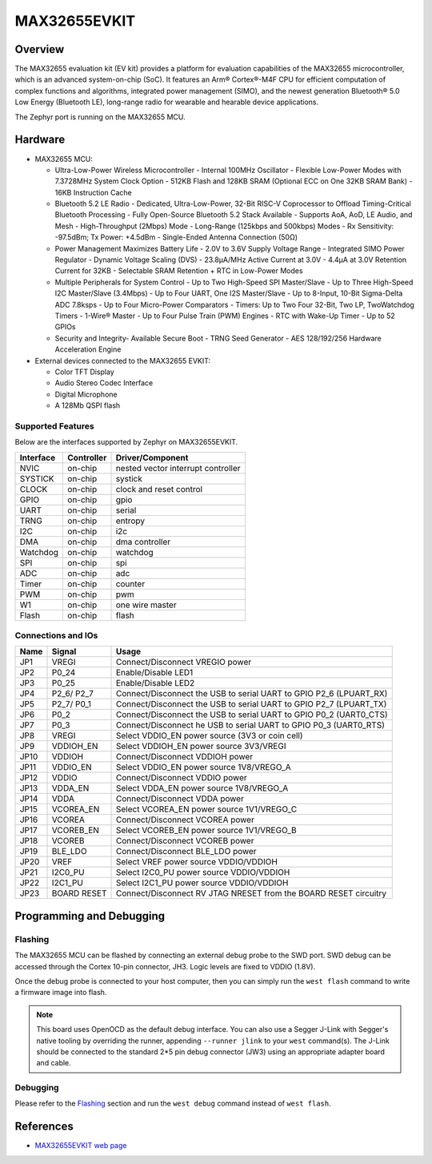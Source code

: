 .. _max32655_evkit:

MAX32655EVKIT
#############

Overview
********
The MAX32655 evaluation kit (EV kit) provides a platform for evaluation capabilities
of the MAX32655 microcontroller, which is an advanced system-on-chip (SoC).
It features an Arm® Cortex®-M4F CPU for efficient computation of complex functions and
algorithms, integrated power management (SIMO), and the newest generation
Bluetooth® 5.0 Low Energy (Bluetooth LE), long-range radio for wearable and hearable device applications.

The Zephyr port is running on the MAX32655 MCU.

.. image:: img/max32655evkit_img1.jpg
   :align: center
   :alt: MAX32655 EVKIT Front

.. image:: img/max32655evkit_img2.jpg
   :align: center
   :alt: MAX32655 Back

Hardware
********

- MAX32655 MCU:

  - Ultra-Low-Power Wireless Microcontroller
    - Internal 100MHz Oscillator
    - Flexible Low-Power Modes with 7.3728MHz System Clock Option
    - 512KB Flash and 128KB SRAM (Optional ECC on One 32KB SRAM Bank)
    - 16KB Instruction Cache
  - Bluetooth 5.2 LE Radio
    - Dedicated, Ultra-Low-Power, 32-Bit RISC-V Coprocessor to Offload Timing-Critical Bluetooth Processing
    - Fully Open-Source Bluetooth 5.2 Stack Available
    - Supports AoA, AoD, LE Audio, and Mesh
    - High-Throughput (2Mbps) Mode
    - Long-Range (125kbps and 500kbps) Modes
    - Rx Sensitivity: -97.5dBm; Tx Power: +4.5dBm
    - Single-Ended Antenna Connection (50Ω)
  - Power Management Maximizes Battery Life
    - 2.0V to 3.6V Supply Voltage Range
    - Integrated SIMO Power Regulator
    - Dynamic Voltage Scaling (DVS)
    - 23.8μA/MHz Active Current at 3.0V
    - 4.4μA at 3.0V Retention Current for 32KB
    - Selectable SRAM Retention + RTC in Low-Power Modes
  - Multiple Peripherals for System Control
    - Up to Two High-Speed SPI Master/Slave
    - Up to Three High-Speed I2C Master/Slave (3.4Mbps)
    - Up to Four UART, One I2S Master/Slave
    - Up to 8-Input, 10-Bit Sigma-Delta ADC 7.8ksps
    - Up to Four Micro-Power Comparators
    - Timers: Up to Two Four 32-Bit, Two LP, TwoWatchdog Timers
    - 1-Wire® Master
    - Up to Four Pulse Train (PWM) Engines
    - RTC with Wake-Up Timer
    - Up to 52 GPIOs
  - Security and Integrity​
    - Available Secure Boot
    - TRNG Seed Generator
    - AES 128/192/256 Hardware Acceleration Engine

- External devices connected to the MAX32655 EVKIT:

  - Color TFT Display
  - Audio Stereo Codec Interface
  - Digital Microphone
  - A 128Mb QSPI flash

Supported Features
==================

Below are the interfaces supported by Zephyr on MAX32655EVKIT.

+-----------+------------+-------------------------------------+
| Interface | Controller | Driver/Component                    |
+===========+============+=====================================+
| NVIC      | on-chip    | nested vector interrupt controller  |
+-----------+------------+-------------------------------------+
| SYSTICK   | on-chip    | systick                             |
+-----------+------------+-------------------------------------+
| CLOCK     | on-chip    | clock and reset control             |
+-----------+------------+-------------------------------------+
| GPIO      | on-chip    | gpio                                |
+-----------+------------+-------------------------------------+
| UART      | on-chip    | serial                              |
+-----------+------------+-------------------------------------+
| TRNG      | on-chip    | entropy                             |
+-----------+------------+-------------------------------------+
| I2C       | on-chip    | i2c                                 |
+-----------+------------+-------------------------------------+
| DMA       | on-chip    | dma controller                      |
+-----------+------------+-------------------------------------+
| Watchdog  | on-chip    | watchdog                            |
+-----------+------------+-------------------------------------+
| SPI       | on-chip    | spi                                 |
+-----------+------------+-------------------------------------+
| ADC       | on-chip    | adc                                 |
+-----------+------------+-------------------------------------+
| Timer     | on-chip    | counter                             |
+-----------+------------+-------------------------------------+
| PWM       | on-chip    | pwm                                 |
+-----------+------------+-------------------------------------+
| W1        | on-chip    | one wire master                     |
+-----------+------------+-------------------------------------+
| Flash     | on-chip    | flash                               |
+-----------+------------+-------------------------------------+

Connections and IOs
===================

+-----------+---------------+-----------------------------------------------------------------------+
| Name      | Signal        | Usage                                                                 |
+===========+===============+=======================================================================+
| JP1       | VREGI         | Connect/Disconnect VREGIO power                                       |
+-----------+---------------+-----------------------------------------------------------------------+
| JP2       | P0_24         | Enable/Disable LED1                                                   |
+-----------+---------------+-----------------------------------------------------------------------+
| JP3       | P0_25         | Enable/Disable LED2                                                   |
+-----------+---------------+-----------------------------------------------------------------------+
| JP4       | P2_6/ P2_7    |  Connect/Disconnect the USB to serial UART to GPIO P2_6 (LPUART_RX)   |
+-----------+---------------+-----------------------------------------------------------------------+
| JP5       | P2_7/ P0_1    | Connect/Disconnect  the USB to serial UART to GPIO P2_7 (LPUART_TX)   |
+-----------+---------------+-----------------------------------------------------------------------+
| JP6       | P0_2          | Connect/Disconnect the USB to serial UART to GPIO P0_2 (UART0_CTS)    |
+-----------+---------------+-----------------------------------------------------------------------+
| JP7       | P0_3          | Connect/Disconnect he USB to serial UART to GPIO P0_3 (UART0_RTS)     |
+-----------+---------------+-----------------------------------------------------------------------+
| JP8       | VREGI         | Select VDDIO_EN power source (3V3 or coin cell)                       |
+-----------+---------------+-----------------------------------------------------------------------+
| JP9       | VDDIOH_EN     | Select VDDIOH_EN power source 3V3/VREGI                               |
+-----------+---------------+-----------------------------------------------------------------------+
| JP10      | VDDIOH        | Connect/Disconnect VDDIOH power                                       |
+-----------+---------------+-----------------------------------------------------------------------+
| JP11      | VDDIO_EN      | Select VDDIO_EN power source 1V8/VREGO_A                              |
+-----------+---------------+-----------------------------------------------------------------------+
| JP12      | VDDIO         | Connect/Disconnect VDDIO power                                        |
+-----------+---------------+-----------------------------------------------------------------------+
| JP13      | VDDA_EN       | Select VDDA_EN power source 1V8/VREGO_A                               |
+-----------+---------------+-----------------------------------------------------------------------+
| JP14      | VDDA          | Connect/Disconnect VDDA power                                         |
+-----------+---------------+-----------------------------------------------------------------------+
| JP15      | VCOREA_EN     | Select VCOREA_EN power source 1V1/VREGO_C                             |
+-----------+---------------+-----------------------------------------------------------------------+
| JP16      | VCOREA        |  Connect/Disconnect VCOREA power                                      |
+-----------+---------------+-----------------------------------------------------------------------+
| JP17      | VCOREB_EN     | Select VCOREB_EN power source 1V1/VREGO_B                             |
+-----------+---------------+-----------------------------------------------------------------------+
| JP18      | VCOREB        | Connect/Disconnect VCOREB power                                       |
+-----------+---------------+-----------------------------------------------------------------------+
| JP19      | BLE_LDO       | Connect/Disconnect BLE_LDO power                                      |
+-----------+---------------+-----------------------------------------------------------------------+
| JP20      | VREF          | Select VREF power source VDDIO/VDDIOH                                 |
+-----------+---------------+-----------------------------------------------------------------------+
| JP21      | I2C0_PU       | Select I2C0_PU power source VDDIO/VDDIOH                              |
+-----------+---------------+-----------------------------------------------------------------------+
| JP22      | I2C1_PU       | Select I2C1_PU power source VDDIO/VDDIOH                              |
+-----------+---------------+-----------------------------------------------------------------------+
| JP23      | BOARD RESET   | Connect/Disconnect RV JTAG NRESET from the BOARD RESET circuitry      |
+-----------+---------------+-----------------------------------------------------------------------+

Programming and Debugging
*************************

Flashing
========

The MAX32655 MCU can be flashed by connecting an external debug probe to the
SWD port. SWD debug can be accessed through the Cortex 10-pin connector, JH3.
Logic levels are fixed to VDDIO (1.8V).

Once the debug probe is connected to your host computer, then you can simply run the
``west flash`` command to write a firmware image into flash.

.. note::

   This board uses OpenOCD as the default debug interface. You can also use
   a Segger J-Link with Segger's native tooling by overriding the runner,
   appending ``--runner jlink`` to your ``west`` command(s). The J-Link should
   be connected to the standard 2*5 pin debug connector (JW3) using an
   appropriate adapter board and cable.

Debugging
=========

Please refer to the `Flashing`_ section and run the ``west debug`` command
instead of ``west flash``.

References
**********

- `MAX32655EVKIT web page`_

.. _MAX32655EVKIT web page:
   https://www.analog.com/en/design-center/evaluation-hardware-and-software/evaluation-boards-kits/max32655evkit.html#eb-overview
